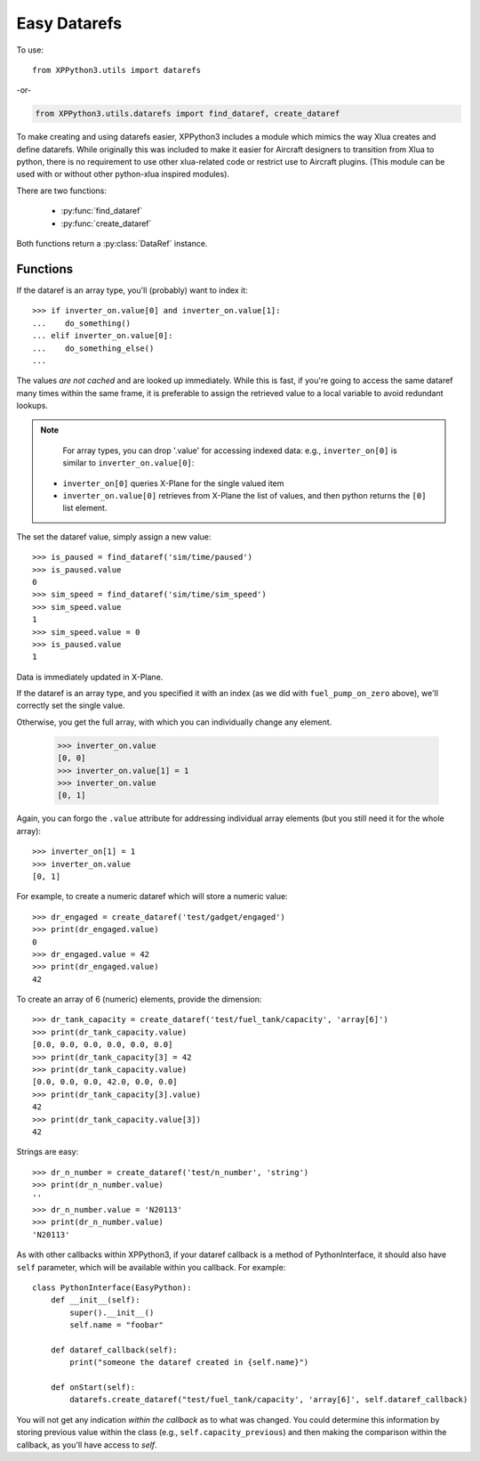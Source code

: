 Easy Datarefs
=============

.. py:module:: utils.datarefs


To use:
::

  from XPPython3.utils import datarefs

-or-

..  code::

  from XPPython3.utils.datarefs import find_dataref, create_dataref

To make creating and using datarefs easier, XPPython3 includes a module which
mimics the way Xlua creates and define datarefs. While originally this was
included to make it easier for Aircraft designers to transition from Xlua to
python, there is no requirement to use other xlua-related code or restrict
use to Aircraft plugins. (This module can be used with or without other python-xlua
inspired modules).

There are two functions:

 * :py:func:`find_dataref`

 * :py:func:`create_dataref`


Both functions return a :py:class:`DataRef` instance.

.. py:class:: DataRef

  Result of :py:func:`find_dataref` and :py:func:`create_dataref`. You should
  not create an instance of this class yourself.

  See example below for use.
  
Functions
---------

.. py:function:: find_dataref(name)

  :param name str: Name of existing dataref to find
  :return: :py:class:`DataRef`                   

  Use ``find_dataref`` to retrieve and store the accessor which provides
  the interface to a dataref::
  
    >>> num_batteries = find_dataref("sim/aircraft/electrical/num_batteries")
    >>> inverter_on = find_dataref("sim/cockpit2/electrical/inverter_on")
    >>> fuel_pump_on_zero = find_dataref("sim/cockpit/engine/fuel_pump_on[0]")
  
  There's no need to determine the datatype as we'll figure it out.
  The result of ``find_dataref()`` is a handle: `data has not been retrieved yet`.
  
  If the dataref is not found, a ValueError exception is raised.
  
  To get the current value, simple access the ``.value`` attribute:
  
    >>> if num_batteries.value > 1:
    ...     do_something()
    ...
  
If the dataref is an array type, you'll (probably) want to index it::

  >>> if inverter_on.value[0] and inverter_on.value[1]:
  ...    do_something()
  ... elif inverter_on.value[0]:
  ...    do_something_else()
  ...

The values `are not cached` and are looked up immediately.
While this is fast, if you're going to access the same dataref
many times within the same frame, it is preferable to assign the
retrieved value to a local variable to avoid redundant lookups.

.. Note::
   For array types, you can drop '.value' for accessing
   indexed data: e.g., ``inverter_on[0]`` is similar to ``inverter_on.value[0]``:

  * ``inverter_on[0]`` queries X-Plane for the single valued item

  * ``inverter_on.value[0]`` retrieves from X-Plane the list of values, and
    then python returns the ``[0]`` list element.

The set the dataref value, simply assign a new value::

  >>> is_paused = find_dataref('sim/time/paused')
  >>> is_paused.value
  0
  >>> sim_speed = find_dataref('sim/time/sim_speed')
  >>> sim_speed.value
  1
  >>> sim_speed.value = 0
  >>> is_paused.value
  1

Data is immediately updated in X-Plane.

If the dataref is an array type, and you specified it
with an index (as we did with ``fuel_pump_on_zero`` above), we'll correctly
set the single value.

Otherwise, you get the full array, with which you can individually
change any element.

  >>> inverter_on.value
  [0, 0]
  >>> inverter_on.value[1] = 1
  >>> inverter_on.value
  [0, 1]

Again, you can forgo the ``.value`` attribute for addressing
individual array elements (but you still need it for the whole
array)::

  >>> inverter_on[1] = 1
  >>> inverter_on.value
  [0, 1]


.. py:function::  create_dataref(name:str, dataRefType:str="number"|"array"|"string", callback:None|Callable=None)
                  
  :param name str: Name of dataref to be created
  :param dataRefType str: See table for possible values
  :param: callback Callable: function to be called whenever dataref is written to                          
  :return: :py:class:`DataRef`                   

  The ``dataRefType`` is a string which defaults to "``number``" if not provided.:
  
  .. table::
     :align: left

     +----------------+------------------------------------------------+
     | ``'number'``   | creates int/float/double type                  |
     +----------------+------------------------------------------------+
     | ``'array[x]'`` | creates int_array/float_array of dimension `x` |
     +----------------+------------------------------------------------+
     | ``'string'``:  | creates data                                   |
     +----------------+------------------------------------------------+
     
  For ``callback``:
  
  * If a function, that function will be called, with no parameters, after the dataref is written to.
  * If None (the default), dataref is writable, but no callback: data is simply stored and retrieved.
  
For example, to create a numeric dataref which will store a numeric value::

  >>> dr_engaged = create_dataref('test/gadget/engaged')
  >>> print(dr_engaged.value)
  0
  >>> dr_engaged.value = 42
  >>> print(dr_engaged.value)
  42

To create an array of 6 (numeric) elements, provide the dimension::

  >>> dr_tank_capacity = create_dataref('test/fuel_tank/capacity', 'array[6]')
  >>> print(dr_tank_capacity.value)
  [0.0, 0.0, 0.0, 0.0, 0.0, 0.0]
  >>> print(dr_tank_capacity[3] = 42
  >>> print(dr_tank_capacity.value)
  [0.0, 0.0, 0.0, 42.0, 0.0, 0.0]
  >>> print(dr_tank_capacity[3].value)
  42
  >>> print(dr_tank_capacity.value[3])
  42    

Strings are easy::

  >>> dr_n_number = create_dataref('test/n_number', 'string')
  >>> print(dr_n_number.value)
  ''
  >>> dr_n_number.value = 'N20113'
  >>> print(dr_n_number.value)
  'N20113'


As with other callbacks within XPPython3, if your dataref callback is
a method of PythonInterface, it should also have ``self`` parameter, which
will be available within you callback. For example::

  class PythonInterface(EasyPython):
      def __init__(self):
          super().__init__()
          self.name = "foobar"

      def dataref_callback(self):
          print("someone the dataref created in {self.name}")

      def onStart(self):
          datarefs.create_dataref("test/fuel_tank/capacity', 'array[6]', self.dataref_callback)

You will not get any indication `within the callback` as to what was changed. You could
determine this information by storing previous value within the class (e.g., ``self.capacity_previous``)
and then making the comparison within the callback, as you'll have access to `self`.
